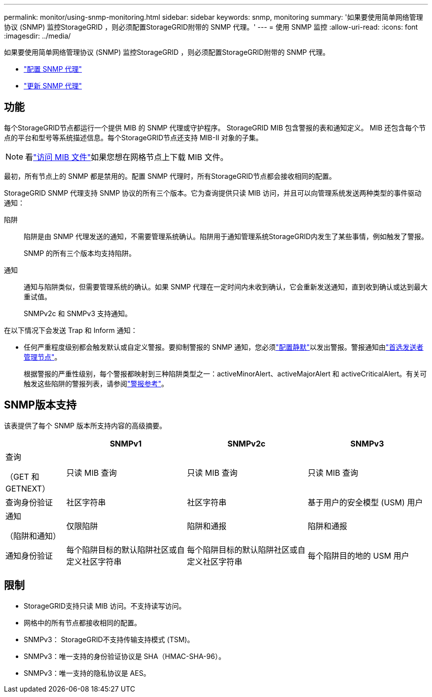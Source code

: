 ---
permalink: monitor/using-snmp-monitoring.html 
sidebar: sidebar 
keywords: snmp, monitoring 
summary: '如果要使用简单网络管理协议 (SNMP) 监控StorageGRID ，则必须配置StorageGRID附带的 SNMP 代理。' 
---
= 使用 SNMP 监控
:allow-uri-read: 
:icons: font
:imagesdir: ../media/


[role="lead"]
如果要使用简单网络管理协议 (SNMP) 监控StorageGRID ，则必须配置StorageGRID附带的 SNMP 代理。

* link:configuring-snmp-agent.html["配置 SNMP 代理"]
* link:updating-snmp-agent.html["更新 SNMP 代理"]




== 功能

每个StorageGRID节点都运行一个提供 MIB 的 SNMP 代理或守护程序。  StorageGRID MIB 包含警报的表和通知定义。 MIB 还包含每个节点的平台和型号等系统描述信息。每个StorageGRID节点还支持 MIB-II 对象的子集。


NOTE: 看link:access-snmp-mib.html["访问 MIB 文件"]如果您想在网格节点上下载 MIB 文件。

最初，所有节点上的 SNMP 都是禁用的。配置 SNMP 代理时，所有StorageGRID节点都会接收相同的配置。

StorageGRID SNMP 代理支持 SNMP 协议的所有三个版本。它为查询提供只读 MIB 访问，并且可以向管理系统发送两种类型的事件驱动通知：

陷阱:: 陷阱是由 SNMP 代理发送的通知，不需要管理系统确认。陷阱用于通知管理系统StorageGRID内发生了某些事情，例如触发了警报。
+
--
SNMP 的所有三个版本均支持陷阱。

--
通知:: 通知与陷阱类似，但需要管理系统的确认。如果 SNMP 代理在一定时间内未收到确认，它会重新发送通知，直到收到确认或达到最大重试值。
+
--
SNMPv2c 和 SNMPv3 支持通知。

--


在以下情况下会发送 Trap 和 Inform 通知：

* 任何严重程度级别都会触发默认或自定义警报。要抑制警报的 SNMP 通知，您必须link:silencing-alert-notifications.html["配置静默"]以发出警报。警报通知由link:../primer/what-admin-node-is.html["首选发送者管理节点"]。
+
根据警报的严重性级别，每个警报都映射到三种陷阱类型之一：activeMinorAlert、activeMajorAlert 和 activeCriticalAlert。有关可触发这些陷阱的警报列表，请参阅link:alerts-reference.html["警报参考"]。





== SNMP版本支持

该表提供了每个 SNMP 版本所支持内容的高级摘要。

[cols="1a,2a,2a,2a"]
|===
|  | SNMPv1 | SNMPv2c | SNMPv3 


 a| 
查询

（GET 和 GETNEXT）
 a| 
只读 MIB 查询
 a| 
只读 MIB 查询
 a| 
只读 MIB 查询



 a| 
查询身份验证
 a| 
社区字符串
 a| 
社区字符串
 a| 
基于用户的安全模型 (USM) 用户



 a| 
通知

（陷阱和通知）
 a| 
仅限陷阱
 a| 
陷阱和通报
 a| 
陷阱和通报



 a| 
通知身份验证
 a| 
每个陷阱目标的默认陷阱社区或自定义社区字符串
 a| 
每个陷阱目标的默认陷阱社区或自定义社区字符串
 a| 
每个陷阱目的地的 USM 用户

|===


== 限制

* StorageGRID支持只读 MIB 访问。不支持读写访问。
* 网格中的所有节点都接收相同的配置。
* SNMPv3： StorageGRID不支持传输支持模式 (TSM)。
* SNMPv3：唯一支持的身份验证协议是 SHA（HMAC-SHA-96）。
* SNMPv3：唯一支持的隐私协议是 AES。


